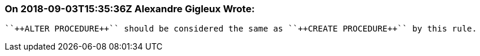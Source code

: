 === On 2018-09-03T15:35:36Z Alexandre Gigleux Wrote:
 ``++ALTER PROCEDURE++`` should be considered the same as ``++CREATE PROCEDURE++`` by this rule.

